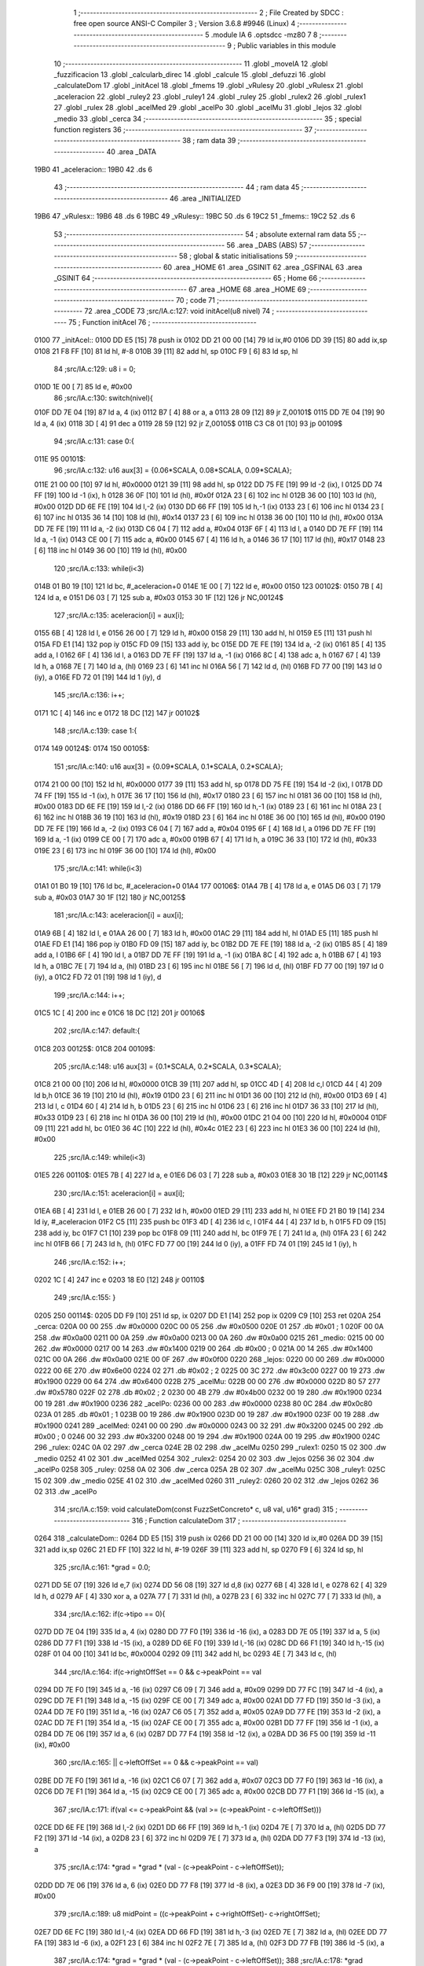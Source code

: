                               1 ;--------------------------------------------------------
                              2 ; File Created by SDCC : free open source ANSI-C Compiler
                              3 ; Version 3.6.8 #9946 (Linux)
                              4 ;--------------------------------------------------------
                              5 	.module IA
                              6 	.optsdcc -mz80
                              7 	
                              8 ;--------------------------------------------------------
                              9 ; Public variables in this module
                             10 ;--------------------------------------------------------
                             11 	.globl _moveIA
                             12 	.globl _fuzzificacion
                             13 	.globl _calcularb_direc
                             14 	.globl _calcule
                             15 	.globl _defuzzi
                             16 	.globl _calculateDom
                             17 	.globl _initAcel
                             18 	.globl _fmems
                             19 	.globl _vRulesy
                             20 	.globl _vRulesx
                             21 	.globl _aceleracion
                             22 	.globl _ruley2
                             23 	.globl _ruley1
                             24 	.globl _ruley
                             25 	.globl _rulex2
                             26 	.globl _rulex1
                             27 	.globl _rulex
                             28 	.globl _acelMed
                             29 	.globl _acelPo
                             30 	.globl _acelMu
                             31 	.globl _lejos
                             32 	.globl _medio
                             33 	.globl _cerca
                             34 ;--------------------------------------------------------
                             35 ; special function registers
                             36 ;--------------------------------------------------------
                             37 ;--------------------------------------------------------
                             38 ; ram data
                             39 ;--------------------------------------------------------
                             40 	.area _DATA
   19B0                      41 _aceleracion::
   19B0                      42 	.ds 6
                             43 ;--------------------------------------------------------
                             44 ; ram data
                             45 ;--------------------------------------------------------
                             46 	.area _INITIALIZED
   19B6                      47 _vRulesx::
   19B6                      48 	.ds 6
   19BC                      49 _vRulesy::
   19BC                      50 	.ds 6
   19C2                      51 _fmems::
   19C2                      52 	.ds 6
                             53 ;--------------------------------------------------------
                             54 ; absolute external ram data
                             55 ;--------------------------------------------------------
                             56 	.area _DABS (ABS)
                             57 ;--------------------------------------------------------
                             58 ; global & static initialisations
                             59 ;--------------------------------------------------------
                             60 	.area _HOME
                             61 	.area _GSINIT
                             62 	.area _GSFINAL
                             63 	.area _GSINIT
                             64 ;--------------------------------------------------------
                             65 ; Home
                             66 ;--------------------------------------------------------
                             67 	.area _HOME
                             68 	.area _HOME
                             69 ;--------------------------------------------------------
                             70 ; code
                             71 ;--------------------------------------------------------
                             72 	.area _CODE
                             73 ;src/IA.c:127: void initAcel(u8 nivel)
                             74 ;	---------------------------------
                             75 ; Function initAcel
                             76 ; ---------------------------------
   0100                      77 _initAcel::
   0100 DD E5         [15]   78 	push	ix
   0102 DD 21 00 00   [14]   79 	ld	ix,#0
   0106 DD 39         [15]   80 	add	ix,sp
   0108 21 F8 FF      [10]   81 	ld	hl, #-8
   010B 39            [11]   82 	add	hl, sp
   010C F9            [ 6]   83 	ld	sp, hl
                             84 ;src/IA.c:129: u8 i = 0;
   010D 1E 00         [ 7]   85 	ld	e, #0x00
                             86 ;src/IA.c:130: switch(nivel){
   010F DD 7E 04      [19]   87 	ld	a, 4 (ix)
   0112 B7            [ 4]   88 	or	a, a
   0113 28 09         [12]   89 	jr	Z,00101$
   0115 DD 7E 04      [19]   90 	ld	a, 4 (ix)
   0118 3D            [ 4]   91 	dec	a
   0119 28 59         [12]   92 	jr	Z,00105$
   011B C3 C8 01      [10]   93 	jp	00109$
                             94 ;src/IA.c:131: case 0:{ 
   011E                      95 00101$:
                             96 ;src/IA.c:132: u16 aux[3] = {0.06*SCALA, 0.08*SCALA, 0.09*SCALA};
   011E 21 00 00      [10]   97 	ld	hl, #0x0000
   0121 39            [11]   98 	add	hl, sp
   0122 DD 75 FE      [19]   99 	ld	-2 (ix), l
   0125 DD 74 FF      [19]  100 	ld	-1 (ix), h
   0128 36 0F         [10]  101 	ld	(hl), #0x0f
   012A 23            [ 6]  102 	inc	hl
   012B 36 00         [10]  103 	ld	(hl), #0x00
   012D DD 6E FE      [19]  104 	ld	l,-2 (ix)
   0130 DD 66 FF      [19]  105 	ld	h,-1 (ix)
   0133 23            [ 6]  106 	inc	hl
   0134 23            [ 6]  107 	inc	hl
   0135 36 14         [10]  108 	ld	(hl), #0x14
   0137 23            [ 6]  109 	inc	hl
   0138 36 00         [10]  110 	ld	(hl), #0x00
   013A DD 7E FE      [19]  111 	ld	a, -2 (ix)
   013D C6 04         [ 7]  112 	add	a, #0x04
   013F 6F            [ 4]  113 	ld	l, a
   0140 DD 7E FF      [19]  114 	ld	a, -1 (ix)
   0143 CE 00         [ 7]  115 	adc	a, #0x00
   0145 67            [ 4]  116 	ld	h, a
   0146 36 17         [10]  117 	ld	(hl), #0x17
   0148 23            [ 6]  118 	inc	hl
   0149 36 00         [10]  119 	ld	(hl), #0x00
                            120 ;src/IA.c:133: while(i<3)
   014B 01 B0 19      [10]  121 	ld	bc, #_aceleracion+0
   014E 1E 00         [ 7]  122 	ld	e, #0x00
   0150                     123 00102$:
   0150 7B            [ 4]  124 	ld	a, e
   0151 D6 03         [ 7]  125 	sub	a, #0x03
   0153 30 1F         [12]  126 	jr	NC,00124$
                            127 ;src/IA.c:135: aceleracion[i] = aux[i];
   0155 6B            [ 4]  128 	ld	l, e
   0156 26 00         [ 7]  129 	ld	h, #0x00
   0158 29            [11]  130 	add	hl, hl
   0159 E5            [11]  131 	push	hl
   015A FD E1         [14]  132 	pop	iy
   015C FD 09         [15]  133 	add	iy, bc
   015E DD 7E FE      [19]  134 	ld	a, -2 (ix)
   0161 85            [ 4]  135 	add	a, l
   0162 6F            [ 4]  136 	ld	l, a
   0163 DD 7E FF      [19]  137 	ld	a, -1 (ix)
   0166 8C            [ 4]  138 	adc	a, h
   0167 67            [ 4]  139 	ld	h, a
   0168 7E            [ 7]  140 	ld	a, (hl)
   0169 23            [ 6]  141 	inc	hl
   016A 56            [ 7]  142 	ld	d, (hl)
   016B FD 77 00      [19]  143 	ld	0 (iy), a
   016E FD 72 01      [19]  144 	ld	1 (iy), d
                            145 ;src/IA.c:136: i++;
   0171 1C            [ 4]  146 	inc	e
   0172 18 DC         [12]  147 	jr	00102$
                            148 ;src/IA.c:139: case 1:{
   0174                     149 00124$:
   0174                     150 00105$:
                            151 ;src/IA.c:140: u16 aux[3] = {0.09*SCALA, 0.1*SCALA, 0.2*SCALA};
   0174 21 00 00      [10]  152 	ld	hl, #0x0000
   0177 39            [11]  153 	add	hl, sp
   0178 DD 75 FE      [19]  154 	ld	-2 (ix), l
   017B DD 74 FF      [19]  155 	ld	-1 (ix), h
   017E 36 17         [10]  156 	ld	(hl), #0x17
   0180 23            [ 6]  157 	inc	hl
   0181 36 00         [10]  158 	ld	(hl), #0x00
   0183 DD 6E FE      [19]  159 	ld	l,-2 (ix)
   0186 DD 66 FF      [19]  160 	ld	h,-1 (ix)
   0189 23            [ 6]  161 	inc	hl
   018A 23            [ 6]  162 	inc	hl
   018B 36 19         [10]  163 	ld	(hl), #0x19
   018D 23            [ 6]  164 	inc	hl
   018E 36 00         [10]  165 	ld	(hl), #0x00
   0190 DD 7E FE      [19]  166 	ld	a, -2 (ix)
   0193 C6 04         [ 7]  167 	add	a, #0x04
   0195 6F            [ 4]  168 	ld	l, a
   0196 DD 7E FF      [19]  169 	ld	a, -1 (ix)
   0199 CE 00         [ 7]  170 	adc	a, #0x00
   019B 67            [ 4]  171 	ld	h, a
   019C 36 33         [10]  172 	ld	(hl), #0x33
   019E 23            [ 6]  173 	inc	hl
   019F 36 00         [10]  174 	ld	(hl), #0x00
                            175 ;src/IA.c:141: while(i<3)
   01A1 01 B0 19      [10]  176 	ld	bc, #_aceleracion+0
   01A4                     177 00106$:
   01A4 7B            [ 4]  178 	ld	a, e
   01A5 D6 03         [ 7]  179 	sub	a, #0x03
   01A7 30 1F         [12]  180 	jr	NC,00125$
                            181 ;src/IA.c:143: aceleracion[i] = aux[i];
   01A9 6B            [ 4]  182 	ld	l, e
   01AA 26 00         [ 7]  183 	ld	h, #0x00
   01AC 29            [11]  184 	add	hl, hl
   01AD E5            [11]  185 	push	hl
   01AE FD E1         [14]  186 	pop	iy
   01B0 FD 09         [15]  187 	add	iy, bc
   01B2 DD 7E FE      [19]  188 	ld	a, -2 (ix)
   01B5 85            [ 4]  189 	add	a, l
   01B6 6F            [ 4]  190 	ld	l, a
   01B7 DD 7E FF      [19]  191 	ld	a, -1 (ix)
   01BA 8C            [ 4]  192 	adc	a, h
   01BB 67            [ 4]  193 	ld	h, a
   01BC 7E            [ 7]  194 	ld	a, (hl)
   01BD 23            [ 6]  195 	inc	hl
   01BE 56            [ 7]  196 	ld	d, (hl)
   01BF FD 77 00      [19]  197 	ld	0 (iy), a
   01C2 FD 72 01      [19]  198 	ld	1 (iy), d
                            199 ;src/IA.c:144: i++;
   01C5 1C            [ 4]  200 	inc	e
   01C6 18 DC         [12]  201 	jr	00106$
                            202 ;src/IA.c:147: default:{
   01C8                     203 00125$:
   01C8                     204 00109$:
                            205 ;src/IA.c:148: u16 aux[3] = {0.1*SCALA, 0.2*SCALA, 0.3*SCALA};
   01C8 21 00 00      [10]  206 	ld	hl, #0x0000
   01CB 39            [11]  207 	add	hl, sp
   01CC 4D            [ 4]  208 	ld	c,l
   01CD 44            [ 4]  209 	ld	b,h
   01CE 36 19         [10]  210 	ld	(hl), #0x19
   01D0 23            [ 6]  211 	inc	hl
   01D1 36 00         [10]  212 	ld	(hl), #0x00
   01D3 69            [ 4]  213 	ld	l, c
   01D4 60            [ 4]  214 	ld	h, b
   01D5 23            [ 6]  215 	inc	hl
   01D6 23            [ 6]  216 	inc	hl
   01D7 36 33         [10]  217 	ld	(hl), #0x33
   01D9 23            [ 6]  218 	inc	hl
   01DA 36 00         [10]  219 	ld	(hl), #0x00
   01DC 21 04 00      [10]  220 	ld	hl, #0x0004
   01DF 09            [11]  221 	add	hl, bc
   01E0 36 4C         [10]  222 	ld	(hl), #0x4c
   01E2 23            [ 6]  223 	inc	hl
   01E3 36 00         [10]  224 	ld	(hl), #0x00
                            225 ;src/IA.c:149: while(i<3)
   01E5                     226 00110$:
   01E5 7B            [ 4]  227 	ld	a, e
   01E6 D6 03         [ 7]  228 	sub	a, #0x03
   01E8 30 1B         [12]  229 	jr	NC,00114$
                            230 ;src/IA.c:151: aceleracion[i] = aux[i]; 
   01EA 6B            [ 4]  231 	ld	l, e
   01EB 26 00         [ 7]  232 	ld	h, #0x00
   01ED 29            [11]  233 	add	hl, hl
   01EE FD 21 B0 19   [14]  234 	ld	iy, #_aceleracion
   01F2 C5            [11]  235 	push	bc
   01F3 4D            [ 4]  236 	ld	c, l
   01F4 44            [ 4]  237 	ld	b, h
   01F5 FD 09         [15]  238 	add	iy, bc
   01F7 C1            [10]  239 	pop	bc
   01F8 09            [11]  240 	add	hl, bc
   01F9 7E            [ 7]  241 	ld	a, (hl)
   01FA 23            [ 6]  242 	inc	hl
   01FB 66            [ 7]  243 	ld	h, (hl)
   01FC FD 77 00      [19]  244 	ld	0 (iy), a
   01FF FD 74 01      [19]  245 	ld	1 (iy), h
                            246 ;src/IA.c:152: i++;
   0202 1C            [ 4]  247 	inc	e
   0203 18 E0         [12]  248 	jr	00110$
                            249 ;src/IA.c:155: }
   0205                     250 00114$:
   0205 DD F9         [10]  251 	ld	sp, ix
   0207 DD E1         [14]  252 	pop	ix
   0209 C9            [10]  253 	ret
   020A                     254 _cerca:
   020A 00 00               255 	.dw #0x0000
   020C 00 05               256 	.dw #0x0500
   020E 01                  257 	.db #0x01	; 1
   020F 00 0A               258 	.dw #0x0a00
   0211 00 0A               259 	.dw #0x0a00
   0213 00 0A               260 	.dw #0x0a00
   0215                     261 _medio:
   0215 00 00               262 	.dw #0x0000
   0217 00 14               263 	.dw #0x1400
   0219 00                  264 	.db #0x00	; 0
   021A 00 14               265 	.dw #0x1400
   021C 00 0A               266 	.dw #0x0a00
   021E 00 0F               267 	.dw #0x0f00
   0220                     268 _lejos:
   0220 00 00               269 	.dw #0x0000
   0222 00 6E               270 	.dw #0x6e00
   0224 02                  271 	.db #0x02	; 2
   0225 00 3C               272 	.dw #0x3c00
   0227 00 19               273 	.dw #0x1900
   0229 00 64               274 	.dw #0x6400
   022B                     275 _acelMu:
   022B 00 00               276 	.dw #0x0000
   022D 80 57               277 	.dw #0x5780
   022F 02                  278 	.db #0x02	; 2
   0230 00 4B               279 	.dw #0x4b00
   0232 00 19               280 	.dw #0x1900
   0234 00 19               281 	.dw #0x1900
   0236                     282 _acelPo:
   0236 00 00               283 	.dw #0x0000
   0238 80 0C               284 	.dw #0x0c80
   023A 01                  285 	.db #0x01	; 1
   023B 00 19               286 	.dw #0x1900
   023D 00 19               287 	.dw #0x1900
   023F 00 19               288 	.dw #0x1900
   0241                     289 _acelMed:
   0241 00 00               290 	.dw #0x0000
   0243 00 32               291 	.dw #0x3200
   0245 00                  292 	.db #0x00	; 0
   0246 00 32               293 	.dw #0x3200
   0248 00 19               294 	.dw #0x1900
   024A 00 19               295 	.dw #0x1900
   024C                     296 _rulex:
   024C 0A 02               297 	.dw _cerca
   024E 2B 02               298 	.dw _acelMu
   0250                     299 _rulex1:
   0250 15 02               300 	.dw _medio
   0252 41 02               301 	.dw _acelMed
   0254                     302 _rulex2:
   0254 20 02               303 	.dw _lejos
   0256 36 02               304 	.dw _acelPo
   0258                     305 _ruley:
   0258 0A 02               306 	.dw _cerca
   025A 2B 02               307 	.dw _acelMu
   025C                     308 _ruley1:
   025C 15 02               309 	.dw _medio
   025E 41 02               310 	.dw _acelMed
   0260                     311 _ruley2:
   0260 20 02               312 	.dw _lejos
   0262 36 02               313 	.dw _acelPo
                            314 ;src/IA.c:159: void calculateDom(const FuzzSetConcreto* c, u8 val, u16* grad)
                            315 ;	---------------------------------
                            316 ; Function calculateDom
                            317 ; ---------------------------------
   0264                     318 _calculateDom::
   0264 DD E5         [15]  319 	push	ix
   0266 DD 21 00 00   [14]  320 	ld	ix,#0
   026A DD 39         [15]  321 	add	ix,sp
   026C 21 ED FF      [10]  322 	ld	hl, #-19
   026F 39            [11]  323 	add	hl, sp
   0270 F9            [ 6]  324 	ld	sp, hl
                            325 ;src/IA.c:161: *grad = 0.0;
   0271 DD 5E 07      [19]  326 	ld	e,7 (ix)
   0274 DD 56 08      [19]  327 	ld	d,8 (ix)
   0277 6B            [ 4]  328 	ld	l, e
   0278 62            [ 4]  329 	ld	h, d
   0279 AF            [ 4]  330 	xor	a, a
   027A 77            [ 7]  331 	ld	(hl), a
   027B 23            [ 6]  332 	inc	hl
   027C 77            [ 7]  333 	ld	(hl), a
                            334 ;src/IA.c:162: if(c->tipo == 0){
   027D DD 7E 04      [19]  335 	ld	a, 4 (ix)
   0280 DD 77 F0      [19]  336 	ld	-16 (ix), a
   0283 DD 7E 05      [19]  337 	ld	a, 5 (ix)
   0286 DD 77 F1      [19]  338 	ld	-15 (ix), a
   0289 DD 6E F0      [19]  339 	ld	l,-16 (ix)
   028C DD 66 F1      [19]  340 	ld	h,-15 (ix)
   028F 01 04 00      [10]  341 	ld	bc, #0x0004
   0292 09            [11]  342 	add	hl, bc
   0293 4E            [ 7]  343 	ld	c, (hl)
                            344 ;src/IA.c:164: if(c->rightOffSet == 0 && c->peakPoint == val 
   0294 DD 7E F0      [19]  345 	ld	a, -16 (ix)
   0297 C6 09         [ 7]  346 	add	a, #0x09
   0299 DD 77 FC      [19]  347 	ld	-4 (ix), a
   029C DD 7E F1      [19]  348 	ld	a, -15 (ix)
   029F CE 00         [ 7]  349 	adc	a, #0x00
   02A1 DD 77 FD      [19]  350 	ld	-3 (ix), a
   02A4 DD 7E F0      [19]  351 	ld	a, -16 (ix)
   02A7 C6 05         [ 7]  352 	add	a, #0x05
   02A9 DD 77 FE      [19]  353 	ld	-2 (ix), a
   02AC DD 7E F1      [19]  354 	ld	a, -15 (ix)
   02AF CE 00         [ 7]  355 	adc	a, #0x00
   02B1 DD 77 FF      [19]  356 	ld	-1 (ix), a
   02B4 DD 7E 06      [19]  357 	ld	a, 6 (ix)
   02B7 DD 77 F4      [19]  358 	ld	-12 (ix), a
   02BA DD 36 F5 00   [19]  359 	ld	-11 (ix), #0x00
                            360 ;src/IA.c:165: || c->leftOffSet == 0 && c->peakPoint == val)
   02BE DD 7E F0      [19]  361 	ld	a, -16 (ix)
   02C1 C6 07         [ 7]  362 	add	a, #0x07
   02C3 DD 77 F0      [19]  363 	ld	-16 (ix), a
   02C6 DD 7E F1      [19]  364 	ld	a, -15 (ix)
   02C9 CE 00         [ 7]  365 	adc	a, #0x00
   02CB DD 77 F1      [19]  366 	ld	-15 (ix), a
                            367 ;src/IA.c:171: if(val <= c->peakPoint && (val >= (c->peakPoint - c->leftOffSet)))
   02CE DD 6E FE      [19]  368 	ld	l,-2 (ix)
   02D1 DD 66 FF      [19]  369 	ld	h,-1 (ix)
   02D4 7E            [ 7]  370 	ld	a, (hl)
   02D5 DD 77 F2      [19]  371 	ld	-14 (ix), a
   02D8 23            [ 6]  372 	inc	hl
   02D9 7E            [ 7]  373 	ld	a, (hl)
   02DA DD 77 F3      [19]  374 	ld	-13 (ix), a
                            375 ;src/IA.c:174: *grad = *grad * (val - (c->peakPoint - c->leftOffSet));
   02DD DD 7E 06      [19]  376 	ld	a, 6 (ix)
   02E0 DD 77 F8      [19]  377 	ld	-8 (ix), a
   02E3 DD 36 F9 00   [19]  378 	ld	-7 (ix), #0x00
                            379 ;src/IA.c:189: u8 midPoint = ((c->peakPoint + c->rightOffSet)- c->rightOffSet);
   02E7 DD 6E FC      [19]  380 	ld	l,-4 (ix)
   02EA DD 66 FD      [19]  381 	ld	h,-3 (ix)
   02ED 7E            [ 7]  382 	ld	a, (hl)
   02EE DD 77 FA      [19]  383 	ld	-6 (ix), a
   02F1 23            [ 6]  384 	inc	hl
   02F2 7E            [ 7]  385 	ld	a, (hl)
   02F3 DD 77 FB      [19]  386 	ld	-5 (ix), a
                            387 ;src/IA.c:174: *grad = *grad * (val - (c->peakPoint - c->leftOffSet));
                            388 ;src/IA.c:178: *grad = SCALA/-c->rightOffSet;
   02F6 AF            [ 4]  389 	xor	a, a
   02F7 DD 96 FA      [19]  390 	sub	a, -6 (ix)
   02FA 6F            [ 4]  391 	ld	l, a
   02FB 3E 00         [ 7]  392 	ld	a, #0x00
   02FD DD 9E FB      [19]  393 	sbc	a, -5 (ix)
   0300 67            [ 4]  394 	ld	h, a
   0301 C5            [11]  395 	push	bc
   0302 D5            [11]  396 	push	de
   0303 E5            [11]  397 	push	hl
   0304 21 00 01      [10]  398 	ld	hl, #0x0100
   0307 E5            [11]  399 	push	hl
                            400 ;src/IA.c:162: if(c->tipo == 0){
   0308 CD E2 0F      [17]  401 	call	__divuint
   030B F1            [10]  402 	pop	af
   030C F1            [10]  403 	pop	af
   030D DD 74 F7      [19]  404 	ld	-9 (ix), h
   0310 DD 75 F6      [19]  405 	ld	-10 (ix), l
   0313 D1            [10]  406 	pop	de
   0314 C1            [10]  407 	pop	bc
   0315 79            [ 4]  408 	ld	a, c
   0316 B7            [ 4]  409 	or	a, a
   0317 C2 3B 04      [10]  410 	jp	NZ, 00138$
                            411 ;src/IA.c:164: if(c->rightOffSet == 0 && c->peakPoint == val 
   031A DD 7E F4      [19]  412 	ld	a, -12 (ix)
   031D DD 96 F2      [19]  413 	sub	a, -14 (ix)
   0320 20 0C         [12]  414 	jr	NZ,00214$
   0322 DD 7E F5      [19]  415 	ld	a, -11 (ix)
   0325 DD 96 F3      [19]  416 	sub	a, -13 (ix)
   0328 20 04         [12]  417 	jr	NZ,00214$
   032A 3E 01         [ 7]  418 	ld	a,#0x01
   032C 18 01         [12]  419 	jr	00215$
   032E                     420 00214$:
   032E AF            [ 4]  421 	xor	a,a
   032F                     422 00215$:
   032F 47            [ 4]  423 	ld	b, a
   0330 DD 7E FB      [19]  424 	ld	a, -5 (ix)
   0333 DD B6 FA      [19]  425 	or	a,-6 (ix)
   0336 20 04         [12]  426 	jr	NZ,00105$
   0338 78            [ 4]  427 	ld	a, b
   0339 B7            [ 4]  428 	or	a, a
   033A 20 10         [12]  429 	jr	NZ,00101$
   033C                     430 00105$:
                            431 ;src/IA.c:165: || c->leftOffSet == 0 && c->peakPoint == val)
   033C DD 6E F0      [19]  432 	ld	l,-16 (ix)
   033F DD 66 F1      [19]  433 	ld	h,-15 (ix)
   0342 4E            [ 7]  434 	ld	c, (hl)
   0343 23            [ 6]  435 	inc	hl
   0344 66            [ 7]  436 	ld	h, (hl)
   0345 7C            [ 4]  437 	ld	a, h
   0346 B1            [ 4]  438 	or	a,c
   0347 20 0D         [12]  439 	jr	NZ,00102$
   0349 B0            [ 4]  440 	or	a,b
   034A 28 0A         [12]  441 	jr	Z,00102$
   034C                     442 00101$:
                            443 ;src/IA.c:167: *grad = SCALA;
   034C 3E 00         [ 7]  444 	ld	a, #0x00
   034E 12            [ 7]  445 	ld	(de), a
   034F 13            [ 6]  446 	inc	de
   0350 3E 01         [ 7]  447 	ld	a, #0x01
   0352 12            [ 7]  448 	ld	(de), a
                            449 ;src/IA.c:168: return;
   0353 C3 85 05      [10]  450 	jp	00140$
   0356                     451 00102$:
                            452 ;src/IA.c:171: if(val <= c->peakPoint && (val >= (c->peakPoint - c->leftOffSet)))
   0356 DD 7E F2      [19]  453 	ld	a, -14 (ix)
   0359 DD 96 F4      [19]  454 	sub	a, -12 (ix)
   035C DD 7E F3      [19]  455 	ld	a, -13 (ix)
   035F DD 9E F5      [19]  456 	sbc	a, -11 (ix)
   0362 3E 00         [ 7]  457 	ld	a, #0x00
   0364 17            [ 4]  458 	rla
   0365 DD 77 EF      [19]  459 	ld	-17 (ix), a
   0368 DD CB EF 46   [20]  460 	bit	0, -17 (ix)
   036C 20 68         [12]  461 	jr	NZ,00111$
   036E DD 7E F2      [19]  462 	ld	a, -14 (ix)
   0371 91            [ 4]  463 	sub	a, c
   0372 47            [ 4]  464 	ld	b, a
   0373 DD 7E F3      [19]  465 	ld	a, -13 (ix)
   0376 9C            [ 4]  466 	sbc	a, h
   0377 6F            [ 4]  467 	ld	l, a
   0378 DD 7E F4      [19]  468 	ld	a, -12 (ix)
   037B 90            [ 4]  469 	sub	a, b
   037C DD 7E F5      [19]  470 	ld	a, -11 (ix)
   037F 9D            [ 4]  471 	sbc	a, l
   0380 38 54         [12]  472 	jr	C,00111$
                            473 ;src/IA.c:173: *grad = SCALA / c->leftOffSet;
   0382 D5            [11]  474 	push	de
   0383 69            [ 4]  475 	ld	l, c
   0384 E5            [11]  476 	push	hl
   0385 21 00 01      [10]  477 	ld	hl, #0x0100
   0388 E5            [11]  478 	push	hl
   0389 CD E2 0F      [17]  479 	call	__divuint
   038C F1            [10]  480 	pop	af
   038D F1            [10]  481 	pop	af
   038E 4D            [ 4]  482 	ld	c, l
   038F 44            [ 4]  483 	ld	b, h
   0390 D1            [10]  484 	pop	de
   0391 6B            [ 4]  485 	ld	l, e
   0392 62            [ 4]  486 	ld	h, d
   0393 71            [ 7]  487 	ld	(hl), c
   0394 23            [ 6]  488 	inc	hl
   0395 70            [ 7]  489 	ld	(hl), b
                            490 ;src/IA.c:174: *grad = *grad * (val - (c->peakPoint - c->leftOffSet));
   0396 DD 6E FE      [19]  491 	ld	l,-2 (ix)
   0399 DD 66 FF      [19]  492 	ld	h,-1 (ix)
   039C 7E            [ 7]  493 	ld	a, (hl)
   039D DD 77 ED      [19]  494 	ld	-19 (ix), a
   03A0 23            [ 6]  495 	inc	hl
   03A1 7E            [ 7]  496 	ld	a, (hl)
   03A2 DD 77 EE      [19]  497 	ld	-18 (ix), a
   03A5 DD 6E F0      [19]  498 	ld	l,-16 (ix)
   03A8 DD 66 F1      [19]  499 	ld	h,-15 (ix)
   03AB 7E            [ 7]  500 	ld	a, (hl)
   03AC 23            [ 6]  501 	inc	hl
   03AD 66            [ 7]  502 	ld	h, (hl)
   03AE 6F            [ 4]  503 	ld	l, a
   03AF DD 7E ED      [19]  504 	ld	a, -19 (ix)
   03B2 95            [ 4]  505 	sub	a, l
   03B3 6F            [ 4]  506 	ld	l, a
   03B4 DD 7E EE      [19]  507 	ld	a, -18 (ix)
   03B7 9C            [ 4]  508 	sbc	a, h
   03B8 67            [ 4]  509 	ld	h, a
   03B9 DD 7E F8      [19]  510 	ld	a, -8 (ix)
   03BC 95            [ 4]  511 	sub	a, l
   03BD 6F            [ 4]  512 	ld	l, a
   03BE DD 7E F9      [19]  513 	ld	a, -7 (ix)
   03C1 9C            [ 4]  514 	sbc	a, h
   03C2 67            [ 4]  515 	ld	h, a
   03C3 D5            [11]  516 	push	de
   03C4 E5            [11]  517 	push	hl
   03C5 C5            [11]  518 	push	bc
   03C6 CD 6B 18      [17]  519 	call	__mulint
   03C9 F1            [10]  520 	pop	af
   03CA F1            [10]  521 	pop	af
   03CB 4D            [ 4]  522 	ld	c, l
   03CC 44            [ 4]  523 	ld	b, h
   03CD D1            [10]  524 	pop	de
   03CE 79            [ 4]  525 	ld	a, c
   03CF 12            [ 7]  526 	ld	(de), a
   03D0 13            [ 6]  527 	inc	de
   03D1 78            [ 4]  528 	ld	a, b
   03D2 12            [ 7]  529 	ld	(de), a
                            530 ;src/IA.c:175: return;
   03D3 C3 85 05      [10]  531 	jp	00140$
   03D6                     532 00111$:
                            533 ;src/IA.c:176: }else if(val > c->peakPoint && val < (c->peakPoint + c->rightOffSet))
   03D6 DD CB EF 46   [20]  534 	bit	0, -17 (ix)
   03DA 28 55         [12]  535 	jr	Z,00107$
   03DC DD 7E F2      [19]  536 	ld	a, -14 (ix)
   03DF DD 86 FA      [19]  537 	add	a, -6 (ix)
   03E2 4F            [ 4]  538 	ld	c, a
   03E3 DD 7E F3      [19]  539 	ld	a, -13 (ix)
   03E6 DD 8E FB      [19]  540 	adc	a, -5 (ix)
   03E9 47            [ 4]  541 	ld	b, a
   03EA DD 7E F4      [19]  542 	ld	a, -12 (ix)
   03ED 91            [ 4]  543 	sub	a, c
   03EE DD 7E F5      [19]  544 	ld	a, -11 (ix)
   03F1 98            [ 4]  545 	sbc	a, b
   03F2 30 3D         [12]  546 	jr	NC,00107$
                            547 ;src/IA.c:178: *grad = SCALA/-c->rightOffSet;
   03F4 6B            [ 4]  548 	ld	l, e
   03F5 62            [ 4]  549 	ld	h, d
   03F6 DD 7E F6      [19]  550 	ld	a, -10 (ix)
   03F9 77            [ 7]  551 	ld	(hl), a
   03FA 23            [ 6]  552 	inc	hl
   03FB DD 7E F7      [19]  553 	ld	a, -9 (ix)
   03FE 77            [ 7]  554 	ld	(hl), a
                            555 ;src/IA.c:179: *grad = *grad * (val- c->peakPoint) + SCALA;
   03FF DD 6E FE      [19]  556 	ld	l,-2 (ix)
   0402 DD 66 FF      [19]  557 	ld	h,-1 (ix)
   0405 4E            [ 7]  558 	ld	c, (hl)
   0406 23            [ 6]  559 	inc	hl
   0407 46            [ 7]  560 	ld	b, (hl)
   0408 DD 7E F8      [19]  561 	ld	a, -8 (ix)
   040B 91            [ 4]  562 	sub	a, c
   040C 4F            [ 4]  563 	ld	c, a
   040D DD 7E F9      [19]  564 	ld	a, -7 (ix)
   0410 98            [ 4]  565 	sbc	a, b
   0411 47            [ 4]  566 	ld	b, a
   0412 D5            [11]  567 	push	de
   0413 C5            [11]  568 	push	bc
   0414 DD 6E F6      [19]  569 	ld	l,-10 (ix)
   0417 DD 66 F7      [19]  570 	ld	h,-9 (ix)
   041A E5            [11]  571 	push	hl
   041B CD 6B 18      [17]  572 	call	__mulint
   041E F1            [10]  573 	pop	af
   041F F1            [10]  574 	pop	af
   0420 4D            [ 4]  575 	ld	c, l
   0421 44            [ 4]  576 	ld	b, h
   0422 D1            [10]  577 	pop	de
   0423 21 00 01      [10]  578 	ld	hl, #0x0100
   0426 09            [11]  579 	add	hl,bc
   0427 4D            [ 4]  580 	ld	c, l
   0428 44            [ 4]  581 	ld	b, h
   0429 79            [ 4]  582 	ld	a, c
   042A 12            [ 7]  583 	ld	(de), a
   042B 13            [ 6]  584 	inc	de
   042C 78            [ 4]  585 	ld	a, b
   042D 12            [ 7]  586 	ld	(de), a
                            587 ;src/IA.c:180: return;
   042E C3 85 05      [10]  588 	jp	00140$
   0431                     589 00107$:
                            590 ;src/IA.c:183: *grad = 0;
   0431 3E 00         [ 7]  591 	ld	a, #0x00
   0433 12            [ 7]  592 	ld	(de), a
   0434 13            [ 6]  593 	inc	de
   0435 3E 00         [ 7]  594 	ld	a, #0x00
   0437 12            [ 7]  595 	ld	(de), a
                            596 ;src/IA.c:184: return;
   0438 C3 85 05      [10]  597 	jp	00140$
   043B                     598 00138$:
                            599 ;src/IA.c:189: u8 midPoint = ((c->peakPoint + c->rightOffSet)- c->rightOffSet);
   043B DD 6E F2      [19]  600 	ld	l, -14 (ix)
   043E DD 7E FA      [19]  601 	ld	a, -6 (ix)
   0441 DD 77 ED      [19]  602 	ld	-19 (ix), a
   0444 7D            [ 4]  603 	ld	a, l
   0445 DD 86 ED      [19]  604 	add	a, -19 (ix)
   0448 DD 96 ED      [19]  605 	sub	a, -19 (ix)
   044B 47            [ 4]  606 	ld	b, a
                            607 ;src/IA.c:187: }else if(c->tipo == 1)
   044C 0D            [ 4]  608 	dec	c
   044D C2 DD 04      [10]  609 	jp	NZ,00135$
                            610 ;src/IA.c:189: u8 midPoint = ((c->peakPoint + c->rightOffSet)- c->rightOffSet);
   0450 48            [ 4]  611 	ld	c, b
                            612 ;src/IA.c:192: if(c->rightOffSet == 0 && val == midPoint){
   0451 DD 7E FB      [19]  613 	ld	a, -5 (ix)
   0454 DD B6 FA      [19]  614 	or	a,-6 (ix)
   0457 20 0E         [12]  615 	jr	NZ,00115$
   0459 DD 7E 06      [19]  616 	ld	a, 6 (ix)
                            617 ;src/IA.c:193: *grad = SCALA;
   045C 91            [ 4]  618 	sub	a,c
   045D 20 08         [12]  619 	jr	NZ,00115$
   045F 12            [ 7]  620 	ld	(de), a
   0460 13            [ 6]  621 	inc	de
   0461 3E 01         [ 7]  622 	ld	a, #0x01
   0463 12            [ 7]  623 	ld	(de), a
                            624 ;src/IA.c:194: return;
   0464 C3 85 05      [10]  625 	jp	00140$
   0467                     626 00115$:
                            627 ;src/IA.c:197: if(val >= midPoint && (val < (midPoint + c->rightOffSet)))
   0467 DD 7E 06      [19]  628 	ld	a, 6 (ix)
   046A 91            [ 4]  629 	sub	a, c
   046B 3E 00         [ 7]  630 	ld	a, #0x00
   046D 17            [ 4]  631 	rla
   046E DD 77 ED      [19]  632 	ld	-19 (ix), a
   0471 DD CB ED 46   [20]  633 	bit	0, -19 (ix)
   0475 20 4C         [12]  634 	jr	NZ,00121$
   0477 06 00         [ 7]  635 	ld	b, #0x00
   0479 DD 6E FA      [19]  636 	ld	l,-6 (ix)
   047C DD 66 FB      [19]  637 	ld	h,-5 (ix)
   047F 09            [11]  638 	add	hl, bc
   0480 DD 7E F4      [19]  639 	ld	a, -12 (ix)
   0483 95            [ 4]  640 	sub	a, l
   0484 DD 7E F5      [19]  641 	ld	a, -11 (ix)
   0487 9C            [ 4]  642 	sbc	a, h
   0488 30 39         [12]  643 	jr	NC,00121$
                            644 ;src/IA.c:199: *grad = SCALA/-c->rightOffSet;
   048A 6B            [ 4]  645 	ld	l, e
   048B 62            [ 4]  646 	ld	h, d
   048C DD 7E F6      [19]  647 	ld	a, -10 (ix)
   048F 77            [ 7]  648 	ld	(hl), a
   0490 23            [ 6]  649 	inc	hl
   0491 DD 7E F7      [19]  650 	ld	a, -9 (ix)
   0494 77            [ 7]  651 	ld	(hl), a
                            652 ;src/IA.c:200: *grad = *grad*(val-(midPoint + c->rightOffSet));
   0495 DD 6E FC      [19]  653 	ld	l,-4 (ix)
   0498 DD 66 FD      [19]  654 	ld	h,-3 (ix)
   049B 7E            [ 7]  655 	ld	a, (hl)
   049C 23            [ 6]  656 	inc	hl
   049D 66            [ 7]  657 	ld	h, (hl)
   049E 6F            [ 4]  658 	ld	l, a
   049F 09            [11]  659 	add	hl, bc
   04A0 DD 7E F8      [19]  660 	ld	a, -8 (ix)
   04A3 95            [ 4]  661 	sub	a, l
   04A4 4F            [ 4]  662 	ld	c, a
   04A5 DD 7E F9      [19]  663 	ld	a, -7 (ix)
   04A8 9C            [ 4]  664 	sbc	a, h
   04A9 47            [ 4]  665 	ld	b, a
   04AA D5            [11]  666 	push	de
   04AB C5            [11]  667 	push	bc
   04AC DD 6E F6      [19]  668 	ld	l,-10 (ix)
   04AF DD 66 F7      [19]  669 	ld	h,-9 (ix)
   04B2 E5            [11]  670 	push	hl
   04B3 CD 6B 18      [17]  671 	call	__mulint
   04B6 F1            [10]  672 	pop	af
   04B7 F1            [10]  673 	pop	af
   04B8 4D            [ 4]  674 	ld	c, l
   04B9 44            [ 4]  675 	ld	b, h
   04BA D1            [10]  676 	pop	de
   04BB 79            [ 4]  677 	ld	a, c
   04BC 12            [ 7]  678 	ld	(de), a
   04BD 13            [ 6]  679 	inc	de
   04BE 78            [ 4]  680 	ld	a, b
   04BF 12            [ 7]  681 	ld	(de), a
                            682 ;src/IA.c:201: return;
   04C0 C3 85 05      [10]  683 	jp	00140$
   04C3                     684 00121$:
                            685 ;src/IA.c:202: }else if(val < midPoint)
   04C3 DD CB ED 46   [20]  686 	bit	0, -19 (ix)
   04C7 28 0A         [12]  687 	jr	Z,00118$
                            688 ;src/IA.c:204: *grad = SCALA;
   04C9 3E 00         [ 7]  689 	ld	a, #0x00
   04CB 12            [ 7]  690 	ld	(de), a
   04CC 13            [ 6]  691 	inc	de
   04CD 3E 01         [ 7]  692 	ld	a, #0x01
   04CF 12            [ 7]  693 	ld	(de), a
                            694 ;src/IA.c:205: return;
   04D0 C3 85 05      [10]  695 	jp	00140$
   04D3                     696 00118$:
                            697 ;src/IA.c:207: *grad = 0;
   04D3 3E 00         [ 7]  698 	ld	a, #0x00
   04D5 12            [ 7]  699 	ld	(de), a
   04D6 13            [ 6]  700 	inc	de
   04D7 3E 00         [ 7]  701 	ld	a, #0x00
   04D9 12            [ 7]  702 	ld	(de), a
                            703 ;src/IA.c:208: return;
   04DA C3 85 05      [10]  704 	jp	00140$
   04DD                     705 00135$:
                            706 ;src/IA.c:212: u8 midPoint = ((c->peakPoint + c->rightOffSet)- c->rightOffSet);
                            707 ;src/IA.c:214: if(c->leftOffSet == 0 && val == midPoint)
   04DD DD 6E F0      [19]  708 	ld	l,-16 (ix)
   04E0 DD 66 F1      [19]  709 	ld	h,-15 (ix)
   04E3 4E            [ 7]  710 	ld	c, (hl)
   04E4 23            [ 6]  711 	inc	hl
   04E5 7E            [ 7]  712 	ld	a, (hl)
   04E6 B1            [ 4]  713 	or	a,c
   04E7 20 0D         [12]  714 	jr	NZ,00125$
   04E9 DD 7E 06      [19]  715 	ld	a, 6 (ix)
   04EC 90            [ 4]  716 	sub	a, b
   04ED 20 07         [12]  717 	jr	NZ,00125$
                            718 ;src/IA.c:215: *grad = SCALA;
   04EF 6B            [ 4]  719 	ld	l, e
   04F0 62            [ 4]  720 	ld	h, d
   04F1 36 00         [10]  721 	ld	(hl), #0x00
   04F3 23            [ 6]  722 	inc	hl
   04F4 36 01         [10]  723 	ld	(hl), #0x01
   04F6                     724 00125$:
                            725 ;src/IA.c:216: if(val <= midPoint && (val > (midPoint - c->leftOffSet)))
   04F6 78            [ 4]  726 	ld	a, b
   04F7 DD 96 06      [19]  727 	sub	a, 6 (ix)
   04FA 3E 00         [ 7]  728 	ld	a, #0x00
   04FC 17            [ 4]  729 	rla
   04FD DD 77 ED      [19]  730 	ld	-19 (ix), a
   0500 DD CB ED 46   [20]  731 	bit	0, -19 (ix)
   0504 20 69         [12]  732 	jr	NZ,00131$
   0506 0E 00         [ 7]  733 	ld	c, #0x00
   0508 DD 6E F0      [19]  734 	ld	l,-16 (ix)
   050B DD 66 F1      [19]  735 	ld	h,-15 (ix)
   050E 7E            [ 7]  736 	ld	a, (hl)
   050F 23            [ 6]  737 	inc	hl
   0510 66            [ 7]  738 	ld	h, (hl)
   0511 6F            [ 4]  739 	ld	l, a
   0512 DD 70 F6      [19]  740 	ld	-10 (ix), b
   0515 DD 71 F7      [19]  741 	ld	-9 (ix), c
   0518 DD 7E F6      [19]  742 	ld	a, -10 (ix)
   051B 95            [ 4]  743 	sub	a, l
   051C 4F            [ 4]  744 	ld	c, a
   051D DD 7E F7      [19]  745 	ld	a, -9 (ix)
   0520 9C            [ 4]  746 	sbc	a, h
   0521 47            [ 4]  747 	ld	b, a
   0522 79            [ 4]  748 	ld	a, c
   0523 DD 96 F4      [19]  749 	sub	a, -12 (ix)
   0526 78            [ 4]  750 	ld	a, b
   0527 DD 9E F5      [19]  751 	sbc	a, -11 (ix)
   052A 30 43         [12]  752 	jr	NC,00131$
                            753 ;src/IA.c:218: *grad = SCALA/c->leftOffSet;
   052C D5            [11]  754 	push	de
   052D E5            [11]  755 	push	hl
   052E 21 00 01      [10]  756 	ld	hl, #0x0100
   0531 E5            [11]  757 	push	hl
   0532 CD E2 0F      [17]  758 	call	__divuint
   0535 F1            [10]  759 	pop	af
   0536 F1            [10]  760 	pop	af
   0537 4D            [ 4]  761 	ld	c, l
   0538 44            [ 4]  762 	ld	b, h
   0539 D1            [10]  763 	pop	de
   053A 6B            [ 4]  764 	ld	l, e
   053B 62            [ 4]  765 	ld	h, d
   053C 71            [ 7]  766 	ld	(hl), c
   053D 23            [ 6]  767 	inc	hl
   053E 70            [ 7]  768 	ld	(hl), b
                            769 ;src/IA.c:219: *grad = *grad*(val-(midPoint - c->leftOffSet));
   053F DD 6E F0      [19]  770 	ld	l,-16 (ix)
   0542 DD 66 F1      [19]  771 	ld	h,-15 (ix)
   0545 7E            [ 7]  772 	ld	a, (hl)
   0546 23            [ 6]  773 	inc	hl
   0547 66            [ 7]  774 	ld	h, (hl)
   0548 6F            [ 4]  775 	ld	l, a
   0549 DD 7E F6      [19]  776 	ld	a, -10 (ix)
   054C 95            [ 4]  777 	sub	a, l
   054D 6F            [ 4]  778 	ld	l, a
   054E DD 7E F7      [19]  779 	ld	a, -9 (ix)
   0551 9C            [ 4]  780 	sbc	a, h
   0552 67            [ 4]  781 	ld	h, a
   0553 DD 7E F8      [19]  782 	ld	a, -8 (ix)
   0556 95            [ 4]  783 	sub	a, l
   0557 6F            [ 4]  784 	ld	l, a
   0558 DD 7E F9      [19]  785 	ld	a, -7 (ix)
   055B 9C            [ 4]  786 	sbc	a, h
   055C 67            [ 4]  787 	ld	h, a
   055D D5            [11]  788 	push	de
   055E E5            [11]  789 	push	hl
   055F C5            [11]  790 	push	bc
   0560 CD 6B 18      [17]  791 	call	__mulint
   0563 F1            [10]  792 	pop	af
   0564 F1            [10]  793 	pop	af
   0565 4D            [ 4]  794 	ld	c, l
   0566 44            [ 4]  795 	ld	b, h
   0567 D1            [10]  796 	pop	de
   0568 79            [ 4]  797 	ld	a, c
   0569 12            [ 7]  798 	ld	(de), a
   056A 13            [ 6]  799 	inc	de
   056B 78            [ 4]  800 	ld	a, b
   056C 12            [ 7]  801 	ld	(de), a
   056D 18 16         [12]  802 	jr	00140$
   056F                     803 00131$:
                            804 ;src/IA.c:220: }else if(val > midPoint)
   056F DD CB ED 46   [20]  805 	bit	0, -19 (ix)
   0573 28 09         [12]  806 	jr	Z,00128$
                            807 ;src/IA.c:223: *grad = SCALA;
   0575 3E 00         [ 7]  808 	ld	a, #0x00
   0577 12            [ 7]  809 	ld	(de), a
   0578 13            [ 6]  810 	inc	de
   0579 3E 01         [ 7]  811 	ld	a, #0x01
   057B 12            [ 7]  812 	ld	(de), a
   057C 18 07         [12]  813 	jr	00140$
   057E                     814 00128$:
                            815 ;src/IA.c:225: *grad = 0;
   057E 3E 00         [ 7]  816 	ld	a, #0x00
   0580 12            [ 7]  817 	ld	(de), a
   0581 13            [ 6]  818 	inc	de
   0582 3E 00         [ 7]  819 	ld	a, #0x00
   0584 12            [ 7]  820 	ld	(de), a
   0585                     821 00140$:
   0585 DD F9         [10]  822 	ld	sp, ix
   0587 DD E1         [14]  823 	pop	ix
   0589 C9            [10]  824 	ret
                            825 ;src/IA.c:232: void defuzzi(u16 val, b_direccion* direccion, i16* re)
                            826 ;	---------------------------------
                            827 ; Function defuzzi
                            828 ; ---------------------------------
   058A                     829 _defuzzi::
   058A DD E5         [15]  830 	push	ix
   058C DD 21 00 00   [14]  831 	ld	ix,#0
   0590 DD 39         [15]  832 	add	ix,sp
   0592 21 EF FF      [10]  833 	ld	hl, #-17
   0595 39            [11]  834 	add	hl, sp
   0596 F9            [ 6]  835 	ld	sp, hl
                            836 ;src/IA.c:239: *re = 0;
   0597 DD 7E 08      [19]  837 	ld	a, 8 (ix)
   059A DD 77 FE      [19]  838 	ld	-2 (ix), a
   059D DD 7E 09      [19]  839 	ld	a, 9 (ix)
   05A0 DD 77 FF      [19]  840 	ld	-1 (ix), a
   05A3 DD 6E FE      [19]  841 	ld	l,-2 (ix)
   05A6 DD 66 FF      [19]  842 	ld	h,-1 (ix)
   05A9 AF            [ 4]  843 	xor	a, a
   05AA 77            [ 7]  844 	ld	(hl), a
   05AB 23            [ 6]  845 	inc	hl
   05AC 77            [ 7]  846 	ld	(hl), a
                            847 ;src/IA.c:241: while(i < 3)
   05AD 21 00 00      [10]  848 	ld	hl, #0x0000
   05B0 39            [11]  849 	add	hl, sp
   05B1 DD 75 FC      [19]  850 	ld	-4 (ix), l
   05B4 DD 74 FD      [19]  851 	ld	-3 (ix), h
   05B7 0E 00         [ 7]  852 	ld	c, #0x00
   05B9                     853 00101$:
   05B9 79            [ 4]  854 	ld	a, c
   05BA D6 03         [ 7]  855 	sub	a, #0x03
   05BC 30 53         [12]  856 	jr	NC,00103$
                            857 ;src/IA.c:243: dom = 0;
   05BE DD 36 F6 00   [19]  858 	ld	-10 (ix), #0x00
   05C2 DD 36 F7 00   [19]  859 	ld	-9 (ix), #0x00
                            860 ;src/IA.c:244: calculateDom(fmems[i], val, &dom);
   05C6 21 07 00      [10]  861 	ld	hl, #0x0007
   05C9 39            [11]  862 	add	hl, sp
   05CA DD 75 FA      [19]  863 	ld	-6 (ix), l
   05CD DD 74 FB      [19]  864 	ld	-5 (ix), h
   05D0 DD 46 04      [19]  865 	ld	b, 4 (ix)
   05D3 69            [ 4]  866 	ld	l, c
   05D4 26 00         [ 7]  867 	ld	h, #0x00
   05D6 29            [11]  868 	add	hl, hl
   05D7 EB            [ 4]  869 	ex	de,hl
   05D8 21 C2 19      [10]  870 	ld	hl, #_fmems
   05DB 19            [11]  871 	add	hl, de
   05DC 7E            [ 7]  872 	ld	a, (hl)
   05DD DD 77 F8      [19]  873 	ld	-8 (ix), a
   05E0 23            [ 6]  874 	inc	hl
   05E1 7E            [ 7]  875 	ld	a, (hl)
   05E2 DD 77 F9      [19]  876 	ld	-7 (ix), a
   05E5 C5            [11]  877 	push	bc
   05E6 D5            [11]  878 	push	de
   05E7 DD 6E FA      [19]  879 	ld	l,-6 (ix)
   05EA DD 66 FB      [19]  880 	ld	h,-5 (ix)
   05ED E5            [11]  881 	push	hl
   05EE C5            [11]  882 	push	bc
   05EF 33            [ 6]  883 	inc	sp
   05F0 DD 6E F8      [19]  884 	ld	l,-8 (ix)
   05F3 DD 66 F9      [19]  885 	ld	h,-7 (ix)
   05F6 E5            [11]  886 	push	hl
   05F7 CD 64 02      [17]  887 	call	_calculateDom
   05FA F1            [10]  888 	pop	af
   05FB F1            [10]  889 	pop	af
   05FC 33            [ 6]  890 	inc	sp
   05FD D1            [10]  891 	pop	de
   05FE C1            [10]  892 	pop	bc
                            893 ;src/IA.c:245: vDom[i] = dom/SCALA;
   05FF DD 6E FC      [19]  894 	ld	l,-4 (ix)
   0602 DD 66 FD      [19]  895 	ld	h,-3 (ix)
   0605 19            [11]  896 	add	hl, de
   0606 DD 5E F7      [19]  897 	ld	e, -9 (ix)
   0609 06 00         [ 7]  898 	ld	b, #0x00
   060B 73            [ 7]  899 	ld	(hl), e
   060C 23            [ 6]  900 	inc	hl
   060D 70            [ 7]  901 	ld	(hl), b
                            902 ;src/IA.c:246: i++;
   060E 0C            [ 4]  903 	inc	c
   060F 18 A8         [12]  904 	jr	00101$
   0611                     905 00103$:
                            906 ;src/IA.c:250: for(i = 0; i<3; i++)
   0611 DD 7E FC      [19]  907 	ld	a, -4 (ix)
   0614 DD 77 F8      [19]  908 	ld	-8 (ix), a
   0617 DD 7E FD      [19]  909 	ld	a, -3 (ix)
   061A DD 77 F9      [19]  910 	ld	-7 (ix), a
   061D DD 36 F5 00   [19]  911 	ld	-11 (ix), #0x00
   0621                     912 00108$:
                            913 ;src/IA.c:252: *re = ((vDom[i] * aceleracion[i]) + *re);
   0621 DD 6E F5      [19]  914 	ld	l, -11 (ix)
   0624 26 00         [ 7]  915 	ld	h, #0x00
   0626 29            [11]  916 	add	hl, hl
   0627 4D            [ 4]  917 	ld	c, l
   0628 44            [ 4]  918 	ld	b, h
   0629 DD 6E F8      [19]  919 	ld	l,-8 (ix)
   062C DD 66 F9      [19]  920 	ld	h,-7 (ix)
   062F 09            [11]  921 	add	hl, bc
   0630 5E            [ 7]  922 	ld	e, (hl)
   0631 23            [ 6]  923 	inc	hl
   0632 56            [ 7]  924 	ld	d, (hl)
   0633 21 B0 19      [10]  925 	ld	hl, #_aceleracion
   0636 09            [11]  926 	add	hl, bc
   0637 4E            [ 7]  927 	ld	c, (hl)
   0638 23            [ 6]  928 	inc	hl
   0639 46            [ 7]  929 	ld	b, (hl)
   063A C5            [11]  930 	push	bc
   063B D5            [11]  931 	push	de
   063C CD 6B 18      [17]  932 	call	__mulint
   063F F1            [10]  933 	pop	af
   0640 F1            [10]  934 	pop	af
   0641 4D            [ 4]  935 	ld	c, l
   0642 44            [ 4]  936 	ld	b, h
   0643 DD 6E FE      [19]  937 	ld	l,-2 (ix)
   0646 DD 66 FF      [19]  938 	ld	h,-1 (ix)
   0649 5E            [ 7]  939 	ld	e, (hl)
   064A 23            [ 6]  940 	inc	hl
   064B 66            [ 7]  941 	ld	h, (hl)
   064C 6B            [ 4]  942 	ld	l, e
   064D 09            [11]  943 	add	hl,bc
   064E 4D            [ 4]  944 	ld	c, l
   064F 44            [ 4]  945 	ld	b, h
   0650 DD 6E FE      [19]  946 	ld	l,-2 (ix)
   0653 DD 66 FF      [19]  947 	ld	h,-1 (ix)
   0656 71            [ 7]  948 	ld	(hl), c
   0657 23            [ 6]  949 	inc	hl
   0658 70            [ 7]  950 	ld	(hl), b
                            951 ;src/IA.c:250: for(i = 0; i<3; i++)
   0659 DD 34 F5      [23]  952 	inc	-11 (ix)
   065C DD 7E F5      [19]  953 	ld	a, -11 (ix)
   065F D6 03         [ 7]  954 	sub	a, #0x03
   0661 38 BE         [12]  955 	jr	C,00108$
                            956 ;src/IA.c:255: if(direccion->b_izq)
   0663 DD 6E 06      [19]  957 	ld	l,6 (ix)
   0666 DD 66 07      [19]  958 	ld	h,7 (ix)
   0669 23            [ 6]  959 	inc	hl
   066A 7E            [ 7]  960 	ld	a, (hl)
                            961 ;src/IA.c:252: *re = ((vDom[i] * aceleracion[i]) + *re);
   066B DD 6E FE      [19]  962 	ld	l,-2 (ix)
   066E DD 66 FF      [19]  963 	ld	h,-1 (ix)
   0671 5E            [ 7]  964 	ld	e, (hl)
   0672 23            [ 6]  965 	inc	hl
   0673 56            [ 7]  966 	ld	d, (hl)
                            967 ;src/IA.c:255: if(direccion->b_izq)
   0674 B7            [ 4]  968 	or	a, a
   0675 28 0B         [12]  969 	jr	Z,00106$
                            970 ;src/IA.c:256: *re = *re;
   0677 DD 6E FE      [19]  971 	ld	l,-2 (ix)
   067A DD 66 FF      [19]  972 	ld	h,-1 (ix)
   067D 73            [ 7]  973 	ld	(hl), e
   067E 23            [ 6]  974 	inc	hl
   067F 72            [ 7]  975 	ld	(hl), d
   0680 18 10         [12]  976 	jr	00110$
   0682                     977 00106$:
                            978 ;src/IA.c:259: *re = -*re;
   0682 AF            [ 4]  979 	xor	a, a
   0683 93            [ 4]  980 	sub	a, e
   0684 5F            [ 4]  981 	ld	e, a
   0685 3E 00         [ 7]  982 	ld	a, #0x00
   0687 9A            [ 4]  983 	sbc	a, d
   0688 4F            [ 4]  984 	ld	c, a
   0689 DD 6E FE      [19]  985 	ld	l,-2 (ix)
   068C DD 66 FF      [19]  986 	ld	h,-1 (ix)
   068F 73            [ 7]  987 	ld	(hl), e
   0690 23            [ 6]  988 	inc	hl
   0691 71            [ 7]  989 	ld	(hl), c
   0692                     990 00110$:
   0692 DD F9         [10]  991 	ld	sp, ix
   0694 DD E1         [14]  992 	pop	ix
   0696 C9            [10]  993 	ret
                            994 ;src/IA.c:264: void calcule(u8 tam, u8 dis, u16 *re)
                            995 ;	---------------------------------
                            996 ; Function calcule
                            997 ; ---------------------------------
   0697                     998 _calcule::
   0697 DD E5         [15]  999 	push	ix
   0699 DD 21 00 00   [14] 1000 	ld	ix,#0
   069D DD 39         [15] 1001 	add	ix,sp
   069F F5            [11] 1002 	push	af
   06A0 3B            [ 6] 1003 	dec	sp
                           1004 ;src/IA.c:268: resultadoDistoball = 0;
   06A1 DD 36 FE 00   [19] 1005 	ld	-2 (ix), #0x00
   06A5 DD 36 FF 00   [19] 1006 	ld	-1 (ix), #0x00
                           1007 ;src/IA.c:269: for(i = 0 ; i<tam; i++){
   06A9 DD 36 FD 00   [19] 1008 	ld	-3 (ix), #0x00
   06AD                    1009 00103$:
   06AD DD 7E FD      [19] 1010 	ld	a, -3 (ix)
   06B0 DD 96 04      [19] 1011 	sub	a, 4 (ix)
   06B3 30 65         [12] 1012 	jr	NC,00105$
                           1013 ;src/IA.c:270: calculateDom(vRulesx[i]->antecedent, dis, &resultadoDistoball);
   06B5 FD 21 01 00   [14] 1014 	ld	iy,#0x0001
   06B9 FD 39         [15] 1015 	add	iy,sp
   06BB DD 6E FD      [19] 1016 	ld	l, -3 (ix)
   06BE 26 00         [ 7] 1017 	ld	h, #0x00
   06C0 29            [11] 1018 	add	hl, hl
   06C1 01 B6 19      [10] 1019 	ld	bc,#_vRulesx
   06C4 09            [11] 1020 	add	hl,bc
   06C5 4D            [ 4] 1021 	ld	c,l
   06C6 44            [ 4] 1022 	ld	b,h
   06C7 7E            [ 7] 1023 	ld	a, (hl)
   06C8 23            [ 6] 1024 	inc	hl
   06C9 66            [ 7] 1025 	ld	h, (hl)
   06CA 6F            [ 4] 1026 	ld	l, a
   06CB 5E            [ 7] 1027 	ld	e, (hl)
   06CC 23            [ 6] 1028 	inc	hl
   06CD 56            [ 7] 1029 	ld	d, (hl)
   06CE C5            [11] 1030 	push	bc
   06CF FD E5         [15] 1031 	push	iy
   06D1 DD 7E 05      [19] 1032 	ld	a, 5 (ix)
   06D4 F5            [11] 1033 	push	af
   06D5 33            [ 6] 1034 	inc	sp
   06D6 D5            [11] 1035 	push	de
   06D7 CD 64 02      [17] 1036 	call	_calculateDom
   06DA F1            [10] 1037 	pop	af
   06DB F1            [10] 1038 	pop	af
   06DC 33            [ 6] 1039 	inc	sp
   06DD C1            [10] 1040 	pop	bc
                           1041 ;src/IA.c:271: *re = ((vRulesx[i]->consequent->valorRepresent * resultadoDistoball ) + *re)/SCALA;
   06DE DD 5E 06      [19] 1042 	ld	e,6 (ix)
   06E1 DD 56 07      [19] 1043 	ld	d,7 (ix)
   06E4 69            [ 4] 1044 	ld	l, c
   06E5 60            [ 4] 1045 	ld	h, b
   06E6 7E            [ 7] 1046 	ld	a, (hl)
   06E7 23            [ 6] 1047 	inc	hl
   06E8 66            [ 7] 1048 	ld	h, (hl)
   06E9 6F            [ 4] 1049 	ld	l, a
   06EA 23            [ 6] 1050 	inc	hl
   06EB 23            [ 6] 1051 	inc	hl
   06EC 7E            [ 7] 1052 	ld	a, (hl)
   06ED 23            [ 6] 1053 	inc	hl
   06EE 66            [ 7] 1054 	ld	h, (hl)
   06EF 6F            [ 4] 1055 	ld	l, a
   06F0 23            [ 6] 1056 	inc	hl
   06F1 23            [ 6] 1057 	inc	hl
   06F2 4E            [ 7] 1058 	ld	c, (hl)
   06F3 23            [ 6] 1059 	inc	hl
   06F4 46            [ 7] 1060 	ld	b, (hl)
   06F5 D5            [11] 1061 	push	de
   06F6 DD 6E FE      [19] 1062 	ld	l,-2 (ix)
   06F9 DD 66 FF      [19] 1063 	ld	h,-1 (ix)
   06FC E5            [11] 1064 	push	hl
   06FD C5            [11] 1065 	push	bc
   06FE CD 6B 18      [17] 1066 	call	__mulint
   0701 F1            [10] 1067 	pop	af
   0702 F1            [10] 1068 	pop	af
   0703 4D            [ 4] 1069 	ld	c, l
   0704 44            [ 4] 1070 	ld	b, h
   0705 D1            [10] 1071 	pop	de
   0706 6B            [ 4] 1072 	ld	l, e
   0707 62            [ 4] 1073 	ld	h, d
   0708 7E            [ 7] 1074 	ld	a, (hl)
   0709 23            [ 6] 1075 	inc	hl
   070A 66            [ 7] 1076 	ld	h, (hl)
   070B 6F            [ 4] 1077 	ld	l, a
   070C 09            [11] 1078 	add	hl, bc
   070D 4C            [ 4] 1079 	ld	c, h
   070E 06 00         [ 7] 1080 	ld	b, #0x00
   0710 79            [ 4] 1081 	ld	a, c
   0711 12            [ 7] 1082 	ld	(de), a
   0712 13            [ 6] 1083 	inc	de
   0713 78            [ 4] 1084 	ld	a, b
   0714 12            [ 7] 1085 	ld	(de), a
                           1086 ;src/IA.c:269: for(i = 0 ; i<tam; i++){
   0715 DD 34 FD      [23] 1087 	inc	-3 (ix)
   0718 18 93         [12] 1088 	jr	00103$
   071A                    1089 00105$:
   071A DD F9         [10] 1090 	ld	sp, ix
   071C DD E1         [14] 1091 	pop	ix
   071E C9            [10] 1092 	ret
                           1093 ;src/IA.c:275: void calcularb_direc(i16 totalxb, b_direccion* ball)
                           1094 ;	---------------------------------
                           1095 ; Function calcularb_direc
                           1096 ; ---------------------------------
   071F                    1097 _calcularb_direc::
                           1098 ;src/IA.c:277: ball->b_izq = 0;
   071F 21 04 00      [10] 1099 	ld	hl, #4
   0722 39            [11] 1100 	add	hl, sp
   0723 4E            [ 7] 1101 	ld	c, (hl)
   0724 23            [ 6] 1102 	inc	hl
   0725 46            [ 7] 1103 	ld	b, (hl)
   0726 59            [ 4] 1104 	ld	e, c
   0727 50            [ 4] 1105 	ld	d, b
   0728 13            [ 6] 1106 	inc	de
   0729 AF            [ 4] 1107 	xor	a, a
   072A 12            [ 7] 1108 	ld	(de), a
                           1109 ;src/IA.c:278: ball->b_der = 0;
   072B AF            [ 4] 1110 	xor	a, a
   072C 02            [ 7] 1111 	ld	(bc), a
                           1112 ;src/IA.c:280: if(totalxb < 0){
   072D 21 03 00      [10] 1113 	ld	hl, #2+1
   0730 39            [11] 1114 	add	hl, sp
   0731 CB 7E         [12] 1115 	bit	7, (hl)
   0733 28 06         [12] 1116 	jr	Z,00104$
                           1117 ;src/IA.c:281: ball->b_der = 1;
   0735 3E 01         [ 7] 1118 	ld	a, #0x01
   0737 02            [ 7] 1119 	ld	(bc), a
                           1120 ;src/IA.c:282: ball->b_izq = 0;
   0738 AF            [ 4] 1121 	xor	a, a
   0739 12            [ 7] 1122 	ld	(de), a
   073A C9            [10] 1123 	ret
   073B                    1124 00104$:
                           1125 ;src/IA.c:283: }else if(totalxb > 0)
   073B AF            [ 4] 1126 	xor	a, a
   073C FD 21 02 00   [14] 1127 	ld	iy, #2
   0740 FD 39         [15] 1128 	add	iy, sp
   0742 FD BE 00      [19] 1129 	cp	a, 0 (iy)
   0745 FD 9E 01      [19] 1130 	sbc	a, 1 (iy)
   0748 E2 4D 07      [10] 1131 	jp	PO, 00116$
   074B EE 80         [ 7] 1132 	xor	a, #0x80
   074D                    1133 00116$:
   074D F0            [11] 1134 	ret	P
                           1135 ;src/IA.c:285: ball->b_izq = 1;
   074E 3E 01         [ 7] 1136 	ld	a, #0x01
   0750 12            [ 7] 1137 	ld	(de), a
                           1138 ;src/IA.c:286: ball->b_der = 0;
   0751 AF            [ 4] 1139 	xor	a, a
   0752 02            [ 7] 1140 	ld	(bc), a
   0753 C9            [10] 1141 	ret
                           1142 ;src/IA.c:291: void fuzzificacion(i16 *ax, i16 *ay, u8 ballx, u8 bally, u8 pingu_enemyx, u8 pingu_enemyy){
                           1143 ;	---------------------------------
                           1144 ; Function fuzzificacion
                           1145 ; ---------------------------------
   0754                    1146 _fuzzificacion::
   0754 DD E5         [15] 1147 	push	ix
   0756 DD 21 00 00   [14] 1148 	ld	ix,#0
   075A DD 39         [15] 1149 	add	ix,sp
   075C 21 EE FF      [10] 1150 	ld	hl, #-18
   075F 39            [11] 1151 	add	hl, sp
   0760 F9            [ 6] 1152 	ld	sp, hl
                           1153 ;src/IA.c:299: ball = &ballX;
   0761 21 04 00      [10] 1154 	ld	hl, #0x0004
   0764 39            [11] 1155 	add	hl, sp
   0765 DD 75 FC      [19] 1156 	ld	-4 (ix), l
   0768 DD 74 FD      [19] 1157 	ld	-3 (ix), h
   076B 4D            [ 4] 1158 	ld	c, l
   076C 44            [ 4] 1159 	ld	b, h
                           1160 ;src/IA.c:300: x = ballx - pingu_enemyx;
   076D DD 5E 08      [19] 1161 	ld	e, 8 (ix)
   0770 16 00         [ 7] 1162 	ld	d, #0x00
   0772 DD 6E 0A      [19] 1163 	ld	l, 10 (ix)
   0775 26 00         [ 7] 1164 	ld	h, #0x00
   0777 7B            [ 4] 1165 	ld	a, e
   0778 95            [ 4] 1166 	sub	a, l
   0779 DD 77 FE      [19] 1167 	ld	-2 (ix), a
   077C 7A            [ 4] 1168 	ld	a, d
   077D 9C            [ 4] 1169 	sbc	a, h
   077E DD 77 FF      [19] 1170 	ld	-1 (ix), a
                           1171 ;src/IA.c:301: y = bally - pingu_enemyy;
   0781 DD 6E 09      [19] 1172 	ld	l, 9 (ix)
   0784 26 00         [ 7] 1173 	ld	h, #0x00
   0786 DD 5E 0B      [19] 1174 	ld	e, 11 (ix)
   0789 16 00         [ 7] 1175 	ld	d, #0x00
   078B 7D            [ 4] 1176 	ld	a, l
   078C 93            [ 4] 1177 	sub	a, e
   078D DD 77 FA      [19] 1178 	ld	-6 (ix), a
   0790 7C            [ 4] 1179 	ld	a, h
   0791 9A            [ 4] 1180 	sbc	a, d
   0792 DD 77 FB      [19] 1181 	ld	-5 (ix), a
                           1182 ;src/IA.c:303: y1 = LIMITPORTY - pingu_enemyy;
   0795 3E 6F         [ 7] 1183 	ld	a, #0x6f
   0797 93            [ 4] 1184 	sub	a, e
   0798 DD 77 F6      [19] 1185 	ld	-10 (ix), a
   079B 3E 00         [ 7] 1186 	ld	a, #0x00
   079D 9A            [ 4] 1187 	sbc	a, d
   079E DD 77 F7      [19] 1188 	ld	-9 (ix), a
                           1189 ;src/IA.c:307: ball->b_izq = 0;
   07A1 59            [ 4] 1190 	ld	e, c
   07A2 50            [ 4] 1191 	ld	d, b
   07A3 13            [ 6] 1192 	inc	de
                           1193 ;src/IA.c:304: if(x <= -2){ //ATACAR 
   07A4 3E FE         [ 7] 1194 	ld	a, #0xfe
   07A6 DD BE FE      [19] 1195 	cp	a, -2 (ix)
   07A9 3E FF         [ 7] 1196 	ld	a, #0xff
   07AB DD 9E FF      [19] 1197 	sbc	a, -1 (ix)
   07AE E2 B3 07      [10] 1198 	jp	PO, 00148$
   07B1 EE 80         [ 7] 1199 	xor	a, #0x80
   07B3                    1200 00148$:
   07B3 FA BD 07      [10] 1201 	jp	M, 00102$
                           1202 ;src/IA.c:306: ball->b_der = 1;
   07B6 3E 01         [ 7] 1203 	ld	a, #0x01
   07B8 02            [ 7] 1204 	ld	(bc), a
                           1205 ;src/IA.c:307: ball->b_izq = 0;
   07B9 AF            [ 4] 1206 	xor	a, a
   07BA 12            [ 7] 1207 	ld	(de), a
   07BB 18 05         [12] 1208 	jr	00103$
   07BD                    1209 00102$:
                           1210 ;src/IA.c:312: ball->b_izq = 1;
   07BD 3E 01         [ 7] 1211 	ld	a, #0x01
   07BF 12            [ 7] 1212 	ld	(de), a
                           1213 ;src/IA.c:313: ball->b_der = 0;
   07C0 AF            [ 4] 1214 	xor	a, a
   07C1 02            [ 7] 1215 	ld	(bc), a
   07C2                    1216 00103$:
                           1217 ;src/IA.c:316: if(y1 < y && x > 0){
   07C2 AF            [ 4] 1218 	xor	a, a
   07C3 DD BE FE      [19] 1219 	cp	a, -2 (ix)
   07C6 DD 9E FF      [19] 1220 	sbc	a, -1 (ix)
   07C9 E2 CE 07      [10] 1221 	jp	PO, 00149$
   07CC EE 80         [ 7] 1222 	xor	a, #0x80
   07CE                    1223 00149$:
   07CE 07            [ 4] 1224 	rlca
   07CF E6 01         [ 7] 1225 	and	a,#0x01
   07D1 4F            [ 4] 1226 	ld	c, a
   07D2 DD 7E F6      [19] 1227 	ld	a, -10 (ix)
   07D5 DD 96 FA      [19] 1228 	sub	a, -6 (ix)
   07D8 DD 7E F7      [19] 1229 	ld	a, -9 (ix)
   07DB DD 9E FB      [19] 1230 	sbc	a, -5 (ix)
   07DE E2 E3 07      [10] 1231 	jp	PO, 00150$
   07E1 EE 80         [ 7] 1232 	xor	a, #0x80
   07E3                    1233 00150$:
   07E3 F2 FD 07      [10] 1234 	jp	P, 00109$
   07E6 79            [ 4] 1235 	ld	a, c
   07E7 B7            [ 4] 1236 	or	a, a
   07E8 28 13         [12] 1237 	jr	Z,00109$
                           1238 ;src/IA.c:317: calcularb_direc(y1, &ballY);
   07EA 21 02 00      [10] 1239 	ld	hl, #0x0002
   07ED 39            [11] 1240 	add	hl, sp
   07EE E5            [11] 1241 	push	hl
   07EF DD 6E F6      [19] 1242 	ld	l,-10 (ix)
   07F2 DD 66 F7      [19] 1243 	ld	h,-9 (ix)
   07F5 E5            [11] 1244 	push	hl
   07F6 CD 1F 07      [17] 1245 	call	_calcularb_direc
   07F9 F1            [10] 1246 	pop	af
   07FA F1            [10] 1247 	pop	af
   07FB 18 3C         [12] 1248 	jr	00110$
   07FD                    1249 00109$:
                           1250 ;src/IA.c:319: else if(y1> y && x>0){
   07FD DD 7E FA      [19] 1251 	ld	a, -6 (ix)
   0800 DD 96 F6      [19] 1252 	sub	a, -10 (ix)
   0803 DD 7E FB      [19] 1253 	ld	a, -5 (ix)
   0806 DD 9E F7      [19] 1254 	sbc	a, -9 (ix)
   0809 E2 0E 08      [10] 1255 	jp	PO, 00151$
   080C EE 80         [ 7] 1256 	xor	a, #0x80
   080E                    1257 00151$:
   080E F2 28 08      [10] 1258 	jp	P, 00105$
   0811 79            [ 4] 1259 	ld	a, c
   0812 B7            [ 4] 1260 	or	a, a
   0813 28 13         [12] 1261 	jr	Z,00105$
                           1262 ;src/IA.c:320: calcularb_direc(y1, &ballY);
   0815 21 02 00      [10] 1263 	ld	hl, #0x0002
   0818 39            [11] 1264 	add	hl, sp
   0819 E5            [11] 1265 	push	hl
   081A DD 6E F6      [19] 1266 	ld	l,-10 (ix)
   081D DD 66 F7      [19] 1267 	ld	h,-9 (ix)
   0820 E5            [11] 1268 	push	hl
   0821 CD 1F 07      [17] 1269 	call	_calcularb_direc
   0824 F1            [10] 1270 	pop	af
   0825 F1            [10] 1271 	pop	af
   0826 18 11         [12] 1272 	jr	00110$
   0828                    1273 00105$:
                           1274 ;src/IA.c:323: calcularb_direc(y, &ballY);
   0828 21 02 00      [10] 1275 	ld	hl, #0x0002
   082B 39            [11] 1276 	add	hl, sp
   082C E5            [11] 1277 	push	hl
   082D DD 6E FA      [19] 1278 	ld	l,-6 (ix)
   0830 DD 66 FB      [19] 1279 	ld	h,-5 (ix)
   0833 E5            [11] 1280 	push	hl
   0834 CD 1F 07      [17] 1281 	call	_calcularb_direc
   0837 F1            [10] 1282 	pop	af
   0838 F1            [10] 1283 	pop	af
   0839                    1284 00110$:
                           1285 ;src/IA.c:327: x = (u8)x*SCALA;
   0839 DD 4E FE      [19] 1286 	ld	c, -2 (ix)
   083C DD 71 F9      [19] 1287 	ld	-7 (ix), c
   083F DD 36 F8 00   [19] 1288 	ld	-8 (ix), #0x00
                           1289 ;src/IA.c:328: y = (u8)y*SCALA;
   0843 DD 46 FA      [19] 1290 	ld	b, -6 (ix)
   0846 0E 00         [ 7] 1291 	ld	c, #0x00
                           1292 ;src/IA.c:329: calcule(3,x,&accerationX);
   0848 21 00 00      [10] 1293 	ld	hl, #0x0000
   084B 39            [11] 1294 	add	hl, sp
   084C DD 56 F8      [19] 1295 	ld	d, -8 (ix)
   084F C5            [11] 1296 	push	bc
   0850 E5            [11] 1297 	push	hl
   0851 1E 03         [ 7] 1298 	ld	e, #0x03
   0853 D5            [11] 1299 	push	de
   0854 CD 97 06      [17] 1300 	call	_calcule
   0857 F1            [10] 1301 	pop	af
   0858 F1            [10] 1302 	pop	af
   0859 C1            [10] 1303 	pop	bc
                           1304 ;src/IA.c:330: calcule(3,y,&accerationY);
   085A 21 06 00      [10] 1305 	ld	hl, #0x0006
   085D 39            [11] 1306 	add	hl, sp
   085E 51            [ 4] 1307 	ld	d, c
   085F C5            [11] 1308 	push	bc
   0860 E5            [11] 1309 	push	hl
   0861 1E 03         [ 7] 1310 	ld	e, #0x03
   0863 D5            [11] 1311 	push	de
   0864 CD 97 06      [17] 1312 	call	_calcule
   0867 F1            [10] 1313 	pop	af
   0868 F1            [10] 1314 	pop	af
   0869 C1            [10] 1315 	pop	bc
                           1316 ;src/IA.c:333: if(y!=0)
   086A 78            [ 4] 1317 	ld	a, b
   086B B1            [ 4] 1318 	or	a,c
   086C 28 1D         [12] 1319 	jr	Z,00114$
                           1320 ;src/IA.c:334: defuzzi(accerationX,&ballX, ax);
   086E DD 4E FC      [19] 1321 	ld	c,-4 (ix)
   0871 DD 46 FD      [19] 1322 	ld	b,-3 (ix)
   0874 DD 6E 04      [19] 1323 	ld	l,4 (ix)
   0877 DD 66 05      [19] 1324 	ld	h,5 (ix)
   087A E5            [11] 1325 	push	hl
   087B C5            [11] 1326 	push	bc
   087C DD 6E EE      [19] 1327 	ld	l,-18 (ix)
   087F DD 66 EF      [19] 1328 	ld	h,-17 (ix)
   0882 E5            [11] 1329 	push	hl
   0883 CD 8A 05      [17] 1330 	call	_defuzzi
   0886 21 06 00      [10] 1331 	ld	hl, #6
   0889 39            [11] 1332 	add	hl, sp
   088A F9            [ 6] 1333 	ld	sp, hl
                           1334 ;src/IA.c:336: ax = 0;
   088B                    1335 00114$:
                           1336 ;src/IA.c:338: if(x!=0)
   088B DD 7E F9      [19] 1337 	ld	a, -7 (ix)
   088E DD B6 F8      [19] 1338 	or	a,-8 (ix)
   0891 28 1B         [12] 1339 	jr	Z,00118$
                           1340 ;src/IA.c:339: defuzzi(accerationY,&ballY, ay);
   0893 21 02 00      [10] 1341 	ld	hl, #0x0002
   0896 39            [11] 1342 	add	hl, sp
   0897 DD 4E 06      [19] 1343 	ld	c,6 (ix)
   089A DD 46 07      [19] 1344 	ld	b,7 (ix)
   089D C5            [11] 1345 	push	bc
   089E E5            [11] 1346 	push	hl
   089F DD 6E F4      [19] 1347 	ld	l,-12 (ix)
   08A2 DD 66 F5      [19] 1348 	ld	h,-11 (ix)
   08A5 E5            [11] 1349 	push	hl
   08A6 CD 8A 05      [17] 1350 	call	_defuzzi
   08A9 21 06 00      [10] 1351 	ld	hl, #6
   08AC 39            [11] 1352 	add	hl, sp
   08AD F9            [ 6] 1353 	ld	sp, hl
                           1354 ;src/IA.c:341: ay = 0;
   08AE                    1355 00118$:
   08AE DD F9         [10] 1356 	ld	sp, ix
   08B0 DD E1         [14] 1357 	pop	ix
   08B2 C9            [10] 1358 	ret
                           1359 ;src/IA.c:356: void moveIA(TEntity* myself, TEntity* enemy, TEntity* frisbee) {
                           1360 ;	---------------------------------
                           1361 ; Function moveIA
                           1362 ; ---------------------------------
   08B3                    1363 _moveIA::
   08B3 DD E5         [15] 1364 	push	ix
   08B5 DD 21 00 00   [14] 1365 	ld	ix,#0
   08B9 DD 39         [15] 1366 	add	ix,sp
   08BB F5            [11] 1367 	push	af
                           1368 ;src/IA.c:368: if(myself->y > frisbee->y) {
   08BC DD 7E 04      [19] 1369 	ld	a, 4 (ix)
   08BF DD 77 FE      [19] 1370 	ld	-2 (ix), a
   08C2 DD 7E 05      [19] 1371 	ld	a, 5 (ix)
   08C5 DD 77 FF      [19] 1372 	ld	-1 (ix), a
   08C8 E1            [10] 1373 	pop	hl
   08C9 E5            [11] 1374 	push	hl
   08CA 23            [ 6] 1375 	inc	hl
   08CB 23            [ 6] 1376 	inc	hl
   08CC 4E            [ 7] 1377 	ld	c, (hl)
   08CD 23            [ 6] 1378 	inc	hl
   08CE 46            [ 7] 1379 	ld	b, (hl)
   08CF DD 6E 08      [19] 1380 	ld	l,8 (ix)
   08D2 DD 66 09      [19] 1381 	ld	h,9 (ix)
   08D5 23            [ 6] 1382 	inc	hl
   08D6 23            [ 6] 1383 	inc	hl
   08D7 5E            [ 7] 1384 	ld	e, (hl)
   08D8 23            [ 6] 1385 	inc	hl
   08D9 56            [ 7] 1386 	ld	d, (hl)
                           1387 ;src/IA.c:369: myself->ay = -SCALA/8;
   08DA DD 7E FE      [19] 1388 	ld	a, -2 (ix)
   08DD C6 0C         [ 7] 1389 	add	a, #0x0c
   08DF 6F            [ 4] 1390 	ld	l, a
   08E0 DD 7E FF      [19] 1391 	ld	a, -1 (ix)
   08E3 CE 00         [ 7] 1392 	adc	a, #0x00
   08E5 67            [ 4] 1393 	ld	h, a
                           1394 ;src/IA.c:368: if(myself->y > frisbee->y) {
   08E6 7B            [ 4] 1395 	ld	a, e
   08E7 91            [ 4] 1396 	sub	a, c
   08E8 7A            [ 4] 1397 	ld	a, d
   08E9 98            [ 4] 1398 	sbc	a, b
   08EA 30 07         [12] 1399 	jr	NC,00104$
                           1400 ;src/IA.c:369: myself->ay = -SCALA/8;
   08EC 36 E0         [10] 1401 	ld	(hl), #0xe0
   08EE 23            [ 6] 1402 	inc	hl
   08EF 36 FF         [10] 1403 	ld	(hl), #0xff
   08F1 18 0B         [12] 1404 	jr	00106$
   08F3                    1405 00104$:
                           1406 ;src/IA.c:370: } else if (myself->y < frisbee->y) {
   08F3 79            [ 4] 1407 	ld	a, c
   08F4 93            [ 4] 1408 	sub	a, e
   08F5 78            [ 4] 1409 	ld	a, b
   08F6 9A            [ 4] 1410 	sbc	a, d
   08F7 30 05         [12] 1411 	jr	NC,00106$
                           1412 ;src/IA.c:371: myself->ay = SCALA/8;
   08F9 36 20         [10] 1413 	ld	(hl), #0x20
   08FB 23            [ 6] 1414 	inc	hl
   08FC 36 00         [10] 1415 	ld	(hl), #0x00
   08FE                    1416 00106$:
   08FE DD F9         [10] 1417 	ld	sp, ix
   0900 DD E1         [14] 1418 	pop	ix
   0902 C9            [10] 1419 	ret
                           1420 	.area _CODE
                           1421 	.area _INITIALIZER
   19C8                    1422 __xinit__vRulesx:
   19C8 4C 02              1423 	.dw _rulex
   19CA 50 02              1424 	.dw _rulex1
   19CC 54 02              1425 	.dw _rulex2
   19CE                    1426 __xinit__vRulesy:
   19CE 58 02              1427 	.dw _ruley
   19D0 5C 02              1428 	.dw _ruley1
   19D2 60 02              1429 	.dw _ruley2
   19D4                    1430 __xinit__fmems:
   19D4 36 02              1431 	.dw _acelPo
   19D6 41 02              1432 	.dw _acelMed
   19D8 2B 02              1433 	.dw _acelMu
                           1434 	.area _CABS (ABS)
